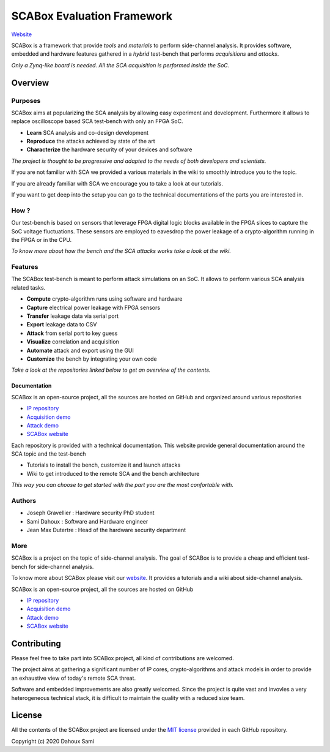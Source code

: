 SCABox Evaluation Framework
***************************************************************

.. image:: https://img.shields.io/github/license/emse-sas/sca_framework
    :target: https://choosealicense.com/licenses/mit/
    :alt: license


.. image:: https://img.shields.io/github/deployments/emse-sas/sca_framework/github-pages
    :target: https://emse-sas.github.io/sca_framework/
    :alt: pages

`Website <https://emse-sas.github.io/sca_framework/>`_

SCABox is a framework that provide *tools* and *materials* to perform side-channel analysis.
It provides software, embedded and hardware features gathered in a *hybrid* test-bench that performs *acquisitions* and *attacks*.

*Only a Zynq-like board is needed. All the SCA acquisition is performed inside the SoC.*

Overview
---------------------------------------------------------------

Purposes
===============================================================

SCABox aims at popularizing the SCA analysis by allowing easy experiment and development.
Furthermore it allows to replace oscilloscope based SCA test-bench with only an FPGA SoC.

- **Learn** SCA analysis and co-design development
- **Reproduce** the attacks achieved by state of the art
- **Characterize** the hardware security of your devices and software

*The project is thought to be progressive and adapted to the needs of both developers and scientists.*

If you are not familiar with SCA we provided a various materials in the wiki to smoothly introduce you to the topic.

If you are already familiar with SCA we encourage you to take a look at our tutorials.

If you want to get deep into the setup you can go to the technical documentations of the parts you are interested in. 

How ?
===============================================================

Our test-bench is based on sensors that leverage FPGA digital logic blocks available in the FPGA slices to capture the SoC voltage fluctuations.
These sensors are employed to eavesdrop the power leakage of a crypto-algorithm running in the FPGA or in the CPU.

*To know more about how the bench and the SCA attacks works take a look at the wiki.*

Features
===============================================================

The SCABox test-bench is meant to perform attack simulations on an SoC.
It allows to perform various SCA analysis related tasks.

- **Compute** crypto-algorithm runs using software and hardware
- **Capture** electrical power leakage with FPGA sensors
- **Transfer** leakage data via serial port
- **Export** leakage data to CSV
- **Attack** from serial port to key guess
- **Visualize** correlation and acquisition
- **Automate** attack and export using the GUI
- **Customize** the bench by integrating your own code

*Take a look at the repositories linked below to get an overview of the contents.*

Documentation
+++++++++++++++++++++++++++++++++++++++++++++++++++++++++++++++

SCABox is an open-source project, all the sources are hosted on GitHub and organized around various repositories

- `IP repository <https://github.com/emse-sas/sca-ip/>`_
- `Acquisition demo <https://github.com/emse-sas/sca-demo-tdc-aes/>`_
- `Attack demo <https://github.com/emse-sas/sca-automation/>`_
- `SCABox website  <https://github.com/emse-sas/sca_framework/>`_

Each repository is provided with a technical documentation.
This website provide general documentation around the SCA topic and the test-bench

- Tutorials to install the bench, customize it and launch attacks
- Wiki to get introduced to the remote SCA and the bench architecture

*This way you can choose to get started with the part you are the most confortable with.*

Authors
===============================================================

- Joseph Gravellier : Hardware security PhD student 
- Sami Dahoux : Software and Hardware engineer
- Jean Max Dutertre : Head of the hardware security department

More
===============================================================

SCABox is a project on the topic of side-channel analysis.
The goal of SCABox is to provide a cheap and efficient test-bench for side-channel analysis.

To know more about SCABox please visit our `website <https://emse-sas.github.io/sca_framework/>`_.
It provides a tutorials and a wiki about side-channel analysis.

SCABox is an open-source project, all the sources are hosted on GitHub

- `IP repository <https://github.com/emse-sas/sca-ip/>`_
- `Acquisition demo <https://github.com/emse-sas/sca-demo-tdc-aes/>`_
- `Attack demo <https://github.com/emse-sas/sca-automation/>`_
- `SCABox website  <https://github.com/emse-sas/sca_framework/>`_

Contributing
---------------------------------------------------------------

Please feel free to take part into SCABox project, all kind of contributions are welcomed.

The project aims at gathering a significant number of IP cores, crypto-algorithms and attack models 
in order to provide an exhaustive view of today's remote SCA threat.

Software and embedded improvements are also greatly welcomed. Since the project is quite vast and invovles
a very heterogeneous technical stack, it is difficult to maintain the quality with a reduced size team.  

License
---------------------------------------------------------------

All the contents of the SCABox project are licensed under the `MIT license <https://choosealicense.com/licenses/mit/>`_ provided in each GitHub repository.

Copyright (c) 2020 Dahoux Sami